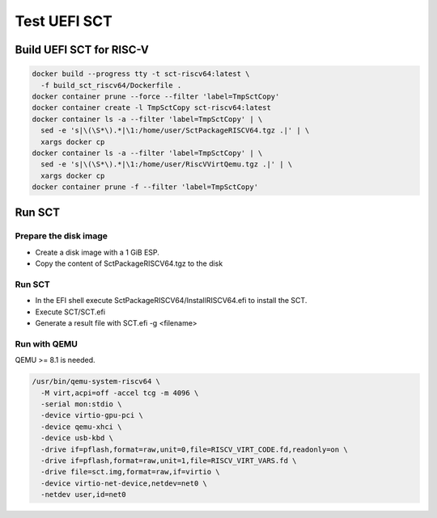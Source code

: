 Test UEFI SCT
=============

Build UEFI SCT for RISC-V
-------------------------

.. code-block:: bash

    docker build --progress tty -t sct-riscv64:latest \
      -f build_sct_riscv64/Dockerfile .
    docker container prune --force --filter 'label=TmpSctCopy'
    docker container create -l TmpSctCopy sct-riscv64:latest
    docker container ls -a --filter 'label=TmpSctCopy' | \
      sed -e 's|\(\S*\).*|\1:/home/user/SctPackageRISCV64.tgz .|' | \
      xargs docker cp
    docker container ls -a --filter 'label=TmpSctCopy' | \
      sed -e 's|\(\S*\).*|\1:/home/user/RiscVVirtQemu.tgz .|' | \
      xargs docker cp
    docker container prune -f --filter 'label=TmpSctCopy'

Run SCT
-------

Prepare the disk image
''''''''''''''''''''''

* Create a disk image with a 1 GiB ESP.
* Copy the content of SctPackageRISCV64.tgz to the disk

Run SCT
'''''''

* In the EFI shell execute SctPackageRISCV64/InstallRISCV64.efi to install the
  SCT.
* Execute SCT/SCT.efi
* Generate a result file with SCT.efi -g <filename>

Run with QEMU
'''''''''''''

QEMU >= 8.1 is needed.

.. code-block:: bash

    /usr/bin/qemu-system-riscv64 \
      -M virt,acpi=off -accel tcg -m 4096 \
      -serial mon:stdio \
      -device virtio-gpu-pci \
      -device qemu-xhci \
      -device usb-kbd \
      -drive if=pflash,format=raw,unit=0,file=RISCV_VIRT_CODE.fd,readonly=on \
      -drive if=pflash,format=raw,unit=1,file=RISCV_VIRT_VARS.fd \
      -drive file=sct.img,format=raw,if=virtio \
      -device virtio-net-device,netdev=net0 \
      -netdev user,id=net0
